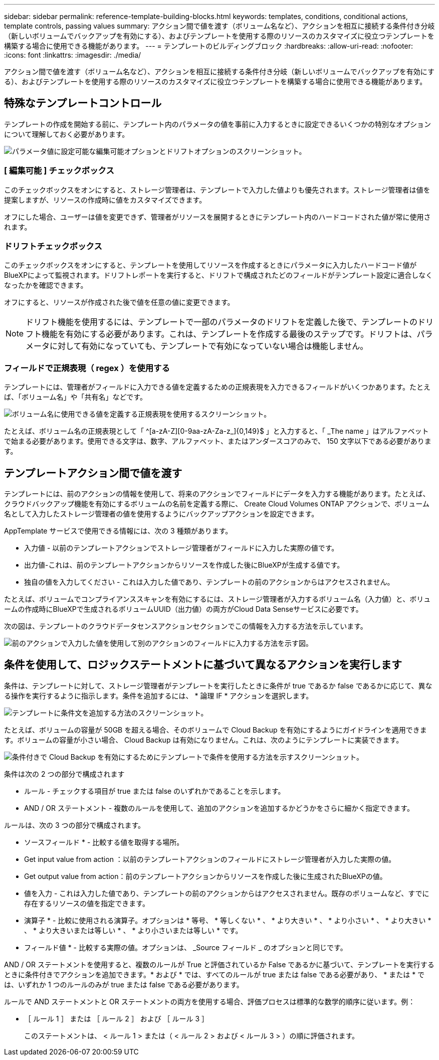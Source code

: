 ---
sidebar: sidebar 
permalink: reference-template-building-blocks.html 
keywords: templates, conditions, conditional actions, template controls, passing values 
summary: アクション間で値を渡す（ボリューム名など）、アクションを相互に接続する条件付き分岐（新しいボリュームでバックアップを有効にする）、およびテンプレートを使用する際のリソースのカスタマイズに役立つテンプレートを構築する場合に使用できる機能があります。 
---
= テンプレートのビルディングブロック
:hardbreaks:
:allow-uri-read: 
:nofooter: 
:icons: font
:linkattrs: 
:imagesdir: ./media/


[role="lead"]
アクション間で値を渡す（ボリューム名など）、アクションを相互に接続する条件付き分岐（新しいボリュームでバックアップを有効にする）、およびテンプレートを使用する際のリソースのカスタマイズに役立つテンプレートを構築する場合に使用できる機能があります。



== 特殊なテンプレートコントロール

テンプレートの作成を開始する前に、テンプレート内のパラメータの値を事前に入力するときに設定できるいくつかの特別なオプションについて理解しておく必要があります。

image:screenshot_template_options.png["パラメータ値に設定可能な編集可能オプションとドリフトオプションのスクリーンショット。"]



=== [ 編集可能 ] チェックボックス

このチェックボックスをオンにすると、ストレージ管理者は、テンプレートで入力した値よりも優先されます。ストレージ管理者は値を提案しますが、リソースの作成時に値をカスタマイズできます。

オフにした場合、ユーザーは値を変更できず、管理者がリソースを展開するときにテンプレート内のハードコードされた値が常に使用されます。



=== ドリフトチェックボックス

このチェックボックスをオンにすると、テンプレートを使用してリソースを作成するときにパラメータに入力したハードコード値がBlueXPによって監視されます。ドリフトレポートを実行すると、ドリフトで構成されたどのフィールドがテンプレート設定に適合しなくなったかを確認できます。

オフにすると、リソースが作成された後で値を任意の値に変更できます。


NOTE: ドリフト機能を使用するには、テンプレートで一部のパラメータのドリフトを定義した後で、テンプレートのドリフト機能を有効にする必要があります。これは、テンプレートを作成する最後のステップです。ドリフトは、パラメータに対して有効になっていても、テンプレートで有効になっていない場合は機能しません。



=== フィールドで正規表現（ regex ）を使用する

テンプレートには、管理者がフィールドに入力できる値を定義するための正規表現を入力できるフィールドがいくつかあります。たとえば、「ボリューム名」や「共有名」などです。

image:screenshot_template_regex.png["ボリューム名に使用できる値を定義する正規表現を使用するスクリーンショット。"]

たとえば、ボリューム名の正規表現として「 ^[a-zA-Z][0-9aa-zA-Za-z_]{0,149}$ 」と入力すると、「 _The name 」はアルファベットで始まる必要があります。使用できる文字は、数字、アルファベット、またはアンダースコアのみで、 150 文字以下である必要があります。



== テンプレートアクション間で値を渡す

テンプレートには、前のアクションの情報を使用して、将来のアクションでフィールドにデータを入力する機能があります。たとえば、クラウドバックアップ機能を有効にするボリュームの名前を定義する際に、 Create Cloud Volumes ONTAP アクションで、ボリューム名として入力したストレージ管理者の値を使用するようにバックアップアクションを設定できます。

AppTemplate サービスで使用できる情報には、次の 3 種類があります。

* 入力値 - 以前のテンプレートアクションでストレージ管理者がフィールドに入力した実際の値です。
* 出力値-これは、前のテンプレートアクションからリソースを作成した後にBlueXPが生成する値です。
* 独自の値を入力してください - これは入力した値であり、テンプレートの前のアクションからはアクセスされません。


たとえば、ボリュームでコンプライアンススキャンを有効にするには、ストレージ管理者が入力するボリューム名（入力値）と、ボリュームの作成時にBlueXPで生成されるボリュームUUID（出力値）の両方がCloud Data Senseサービスに必要です。

次の図は、テンプレートのクラウドデータセンスアクションセクションでこの情報を入力する方法を示しています。

image:screenshot_template_variable_input_output.png["前のアクションで入力した値を使用して別のアクションのフィールドに入力する方法を示す図。"]



== 条件を使用して、ロジックステートメントに基づいて異なるアクションを実行します

条件は、テンプレートに対して、ストレージ管理者がテンプレートを実行したときに条件が true であるか false であるかに応じて、異なる操作を実行するように指示します。条件を追加するには、 * 論理 IF * アクションを選択します。

image:screenshot_template_select_condition.png["テンプレートに条件文を追加する方法のスクリーンショット。"]

たとえば、ボリュームの容量が 50GB を超える場合、そのボリュームで Cloud Backup を有効にするようにガイドラインを適用できます。ボリュームの容量が小さい場合、 Cloud Backup は有効になりません。これは、次のようにテンプレートに実装できます。

image:screenshot_template_condition_example.png["条件付きで Cloud Backup を有効にするためにテンプレートで条件を使用する方法を示すスクリーンショット。"]

条件は次の 2 つの部分で構成されます

* ルール - チェックする項目が true または false のいずれかであることを示します。
* AND / OR ステートメント - 複数のルールを使用して、追加のアクションを追加するかどうかをさらに細かく指定できます。


ルールは、次の 3 つの部分で構成されます。

* ソースフィールド * - 比較する値を取得する場所。

* Get input value from action ：以前のテンプレートアクションのフィールドにストレージ管理者が入力した実際の値。
* Get output value from action：前のテンプレートアクションからリソースを作成した後に生成されたBlueXPの値。
* 値を入力 - これは入力した値であり、テンプレートの前のアクションからはアクセスされません。既存のボリュームなど、すでに存在するリソースの値を指定できます。


* 演算子 * - 比較に使用される演算子。オプションは * 等号、 * 等しくない * 、 * より大きい * 、 * より小さい * 、 * より大きい * 、 * より大きいまたは等しい * 、 * より小さいまたは等しい * です。

* フィールド値 * - 比較する実際の値。オプションは、 _Source フィールド _ のオプションと同じです。

AND / OR ステートメントを使用すると、複数のルールが True と評価されているか False であるかに基づいて、テンプレートを実行するときに条件付きでアクションを追加できます。* および * では、すべてのルールが true または false である必要があり、 * または * では、いずれか 1 つのルールのみが true または false である必要があります。

ルールで AND ステートメントと OR ステートメントの両方を使用する場合、評価プロセスは標準的な数学的順序に従います。例：

* ［ ルール 1 ］ または ［ ルール 2 ］ および ［ ルール 3 ］
+
このステートメントは、 < ルール 1 > または（ < ルール 2 > および < ルール 3 > ）の順に評価されます。


